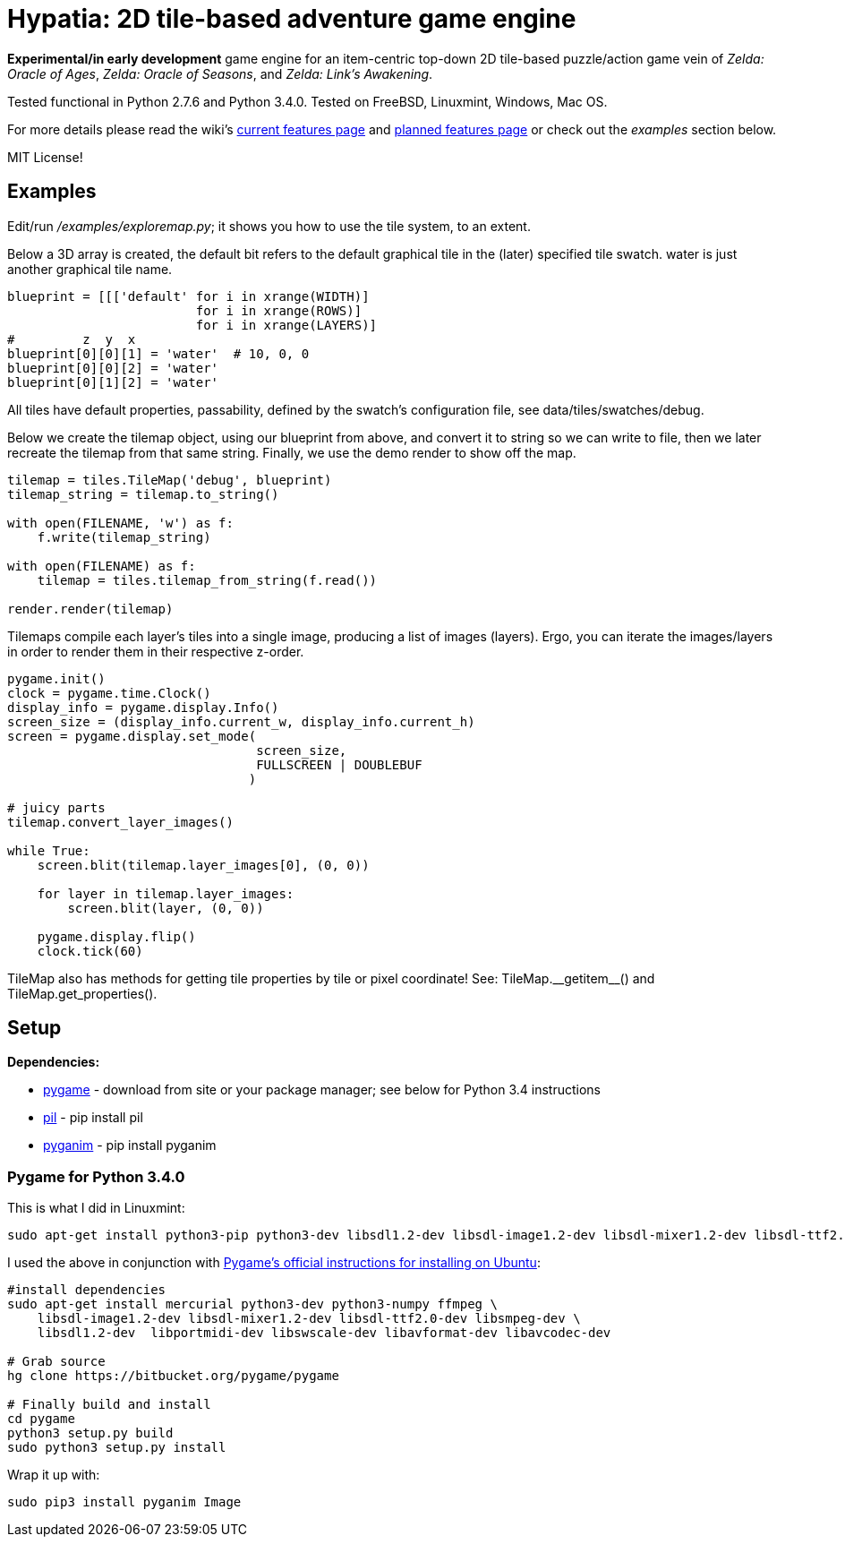 = Hypatia: 2D tile-based adventure game engine

*Experimental/in early development* game engine for an item-centric top-down 2D tile-based puzzle/action game vein of __Zelda: Oracle of Ages__,  __Zelda: Oracle of Seasons__, and __Zelda: Link's Awakening__.

Tested functional in Python 2.7.6 and Python 3.4.0. Tested on FreeBSD, Linuxmint, Windows, Mac OS.

For more details please read the wiki's https://github.com/lillian-lemmer/hypatia/wiki/Current-Features[current features page] and https://github.com/lillian-lemmer/hypatia/wiki/Planned-Features[planned features page] or check out the _examples_ section below.

MIT License!

== Examples

Edit/run _/examples/exploremap.py_; it shows you how to use the tile system, to an extent.

Below a 3D array is created, the +default+ bit refers to the +default+ graphical tile in the (later) specified tile swatch. +water+ is just another graphical tile name.

----
blueprint = [[['default' for i in xrange(WIDTH)]
                         for i in xrange(ROWS)]
                         for i in xrange(LAYERS)]
#         z  y  x
blueprint[0][0][1] = 'water'  # 10, 0, 0
blueprint[0][0][2] = 'water'
blueprint[0][1][2] = 'water'
----

All tiles have default properties, passability, defined by the swatch's configuration file, see +data/tiles/swatches/debug+.

Below we create the tilemap object, using our blueprint from above, and convert it to string so we can write to file, then we later recreate the tilemap from that same string. Finally, we use the demo render to show off the map.

----
tilemap = tiles.TileMap('debug', blueprint)
tilemap_string = tilemap.to_string()

with open(FILENAME, 'w') as f:
    f.write(tilemap_string)

with open(FILENAME) as f:
    tilemap = tiles.tilemap_from_string(f.read())

render.render(tilemap)
----

Tilemaps compile each layer's tiles into a single image, producing a list of images (layers). Ergo, you can iterate the images/layers in order to render them in their respective z-order.

----
pygame.init()
clock = pygame.time.Clock()
display_info = pygame.display.Info()
screen_size = (display_info.current_w, display_info.current_h)
screen = pygame.display.set_mode(
                                 screen_size,
                                 FULLSCREEN | DOUBLEBUF
                                )

# juicy parts
tilemap.convert_layer_images()

while True:
    screen.blit(tilemap.layer_images[0], (0, 0))

    for layer in tilemap.layer_images:
        screen.blit(layer, (0, 0))

    pygame.display.flip()
    clock.tick(60)
----

TileMap also has methods for getting tile properties by tile or pixel coordinate! See: +TileMap.__getitem__()+ and +TileMap.get_properties()+.

== Setup

*Dependencies:*

  * http://pygame.org/news.html[pygame] - download from site or your package manager; see below for Python 3.4 instructions
  * http://www.pythonware.com/products/pil/[pil] - +pip install pil+
  * http://inventwithpython.com/pyganim/[pyganim] - +pip install pyganim+

=== Pygame for Python 3.4.0

This is what I did in Linuxmint:

----
sudo apt-get install python3-pip python3-dev libsdl1.2-dev libsdl-image1.2-dev libsdl-mixer1.2-dev libsdl-ttf2.0-dev libsdl-gfx1.2-dev libsdl-net1.2-dev libsdl-sge-dev libsdl-sound1.2-dev libportmidi-dev libsmpeg-dev
----

I used the above in conjunction with http://www.pygame.org/wiki/CompileUbuntu?parent=Compilation[Pygame's official instructions for installing on Ubuntu]:

----
#install dependencies
sudo apt-get install mercurial python3-dev python3-numpy ffmpeg \
    libsdl-image1.2-dev libsdl-mixer1.2-dev libsdl-ttf2.0-dev libsmpeg-dev \
    libsdl1.2-dev  libportmidi-dev libswscale-dev libavformat-dev libavcodec-dev

# Grab source
hg clone https://bitbucket.org/pygame/pygame

# Finally build and install
cd pygame
python3 setup.py build
sudo python3 setup.py install
----

Wrap it up with:

----
sudo pip3 install pyganim Image
----

